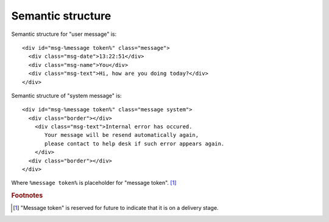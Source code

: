 Semantic structure
------------------

Semantic structure for "user message" is: ::

  <div id="msg-%message token%" class="message">
    <div class="msg-date">13:22:51</div>
    <div class="msg-name">You</div>
    <div class="msg-text">Hi, how are you doing today?</div>
  </div>

Semantic structure of "system message" is: ::

  <div id="msg-%message token%" class="message system">
    <div class="border"></div>
      <div class="msg-text">Internal error has occured. 
         Your message will be resend automatically again, 
         please contact to help desk if such error appears again.
      </div>
    <div class="border"></div>
  </div>

Where ``%message token%`` is placeholder for "message token". [#f1]_


.. rubric:: Footnotes

.. [#f1] "Message token" is reserved for future to indicate that it is on a delivery stage.
